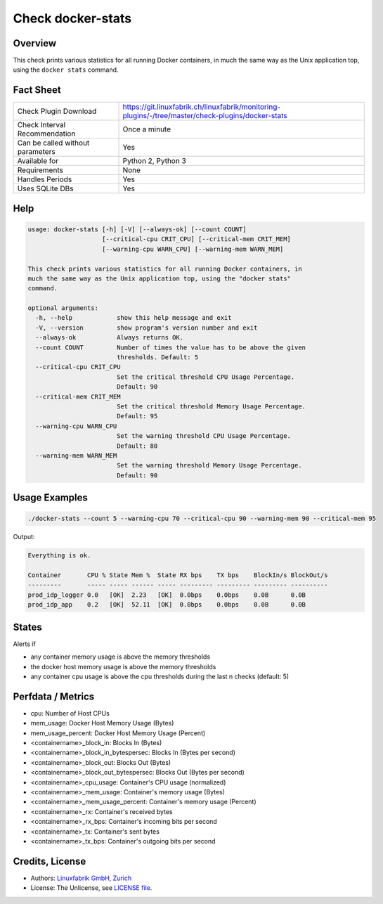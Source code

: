 Check docker-stats
==================

Overview
--------

This check prints various statistics for all running Docker containers, in much the same way as the Unix application top, using the ``docker stats`` command.


Fact Sheet
----------

.. csv-table::
    :widths: 30, 70
    
    "Check Plugin Download",                "https://git.linuxfabrik.ch/linuxfabrik/monitoring-plugins/-/tree/master/check-plugins/docker-stats"
    "Check Interval Recommendation",        "Once a minute"
    "Can be called without parameters",     "Yes"
    "Available for",                        "Python 2, Python 3"
    "Requirements",                         "None"
    "Handles Periods",                      "Yes"
    "Uses SQLite DBs",                      "Yes"


Help
----

.. code-block:: text

    usage: docker-stats [-h] [-V] [--always-ok] [--count COUNT]
                        [--critical-cpu CRIT_CPU] [--critical-mem CRIT_MEM]
                        [--warning-cpu WARN_CPU] [--warning-mem WARN_MEM]

    This check prints various statistics for all running Docker containers, in
    much the same way as the Unix application top, using the "docker stats"
    command.

    optional arguments:
      -h, --help            show this help message and exit
      -V, --version         show program's version number and exit
      --always-ok           Always returns OK.
      --count COUNT         Number of times the value has to be above the given
                            thresholds. Default: 5
      --critical-cpu CRIT_CPU
                            Set the critical threshold CPU Usage Percentage.
                            Default: 90
      --critical-mem CRIT_MEM
                            Set the critical threshold Memory Usage Percentage.
                            Default: 95
      --warning-cpu WARN_CPU
                            Set the warning threshold CPU Usage Percentage.
                            Default: 80
      --warning-mem WARN_MEM
                            Set the warning threshold Memory Usage Percentage.
                            Default: 90


Usage Examples
--------------

.. code-block:: bash

    ./docker-stats --count 5 --warning-cpu 70 --critical-cpu 90 --warning-mem 90 --critical-mem 95

Output:

.. code-block:: text

    Everything is ok.

    Container       CPU % State Mem %  State RX bps    TX bps    BlockIn/s BlockOut/s 
    ---------       ----- ----- ------ ----- --------- --------- --------- ---------- 
    prod_idp_logger 0.0   [OK]  2.23   [OK]  0.0bps    0.0bps    0.0B      0.0B       
    prod_idp_app    0.2   [OK]  52.11  [OK]  0.0bps    0.0bps    0.0B      0.0B


States
------

Alerts if

* any container memory usage is above the memory thresholds
* the docker host memory usage is above the memory thresholds
* any container cpu usage is above the cpu thresholds during the last n checks (default: 5)


Perfdata / Metrics
------------------

* cpu: Number of Host CPUs
* mem_usage: Docker Host Memory Usage (Bytes)
* mem_usage_percent: Docker Host Memory Usage (Percent)
* <containername>_block_in: Blocks In (Bytes)
* <containername>_block_in_bytespersec: Blocks In (Bytes per second)
* <containername>_block_out: Blocks Out (Bytes)
* <containername>_block_out_bytespersec: Blocks Out (Bytes per second)
* <containername>_cpu_usage: Container's CPU usage (normalized)
* <containername>_mem_usage: Container's memory usage (Bytes)
* <containername>_mem_usage_percent: Container's memory usage (Percent)
* <containername>_rx: Container's received bytes
* <containername>_rx_bps: Container's incoming bits per second
* <containername>_tx: Container's sent bytes
* <containername>_tx_bps: Container's outgoing bits per second


Credits, License
----------------

* Authors: `Linuxfabrik GmbH, Zurich <https://www.linuxfabrik.ch>`_
* License: The Unlicense, see `LICENSE file <https://git.linuxfabrik.ch/linuxfabrik/monitoring-plugins/-/blob/master/LICENSE>`_.
